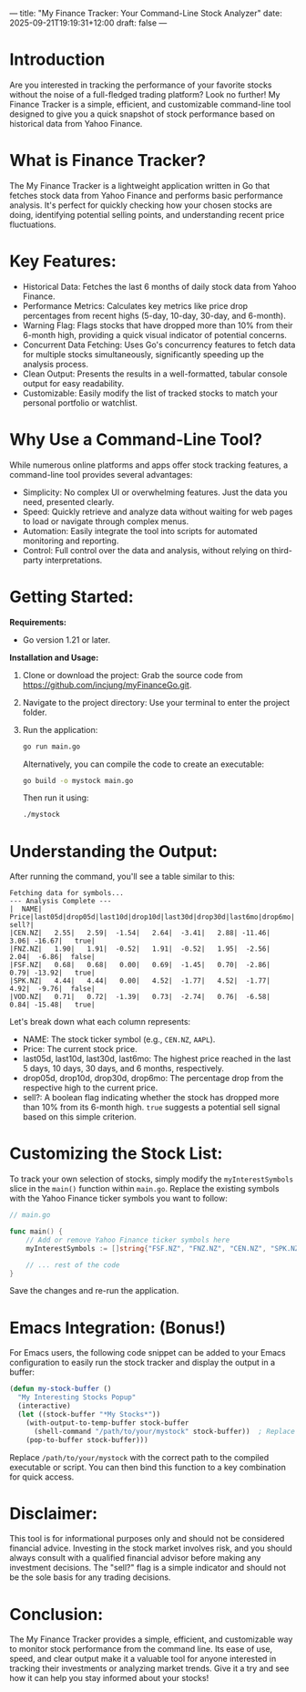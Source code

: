---
title: "My Finance Tracker: Your Command-Line Stock Analyzer"
date: 2025-09-21T19:19:31+12:00
draft: false
---
* Introduction

Are you interested in tracking the performance of your favorite stocks without the noise of a full-fledged trading platform? Look no further! My Finance Tracker is a simple, efficient, and customizable command-line tool designed to give you a quick snapshot of stock performance based on historical data from Yahoo Finance.

* What is  Finance Tracker?

The My Finance Tracker is a lightweight application written in Go that fetches stock data from Yahoo Finance and performs basic performance analysis. It's perfect for quickly checking how your chosen stocks are doing, identifying potential selling points, and understanding recent price fluctuations.

* Key Features:

- Historical Data: Fetches the last 6 months of daily stock data from Yahoo Finance.
- Performance Metrics: Calculates key metrics like price drop percentages from recent highs (5-day, 10-day, 30-day, and 6-month).
- Warning Flag: Flags stocks that have dropped more than 10% from their 6-month high, providing a quick visual indicator of potential concerns.
- Concurrent Data Fetching: Uses Go's concurrency features to fetch data for multiple stocks simultaneously, significantly speeding up the analysis process.
- Clean Output: Presents the results in a well-formatted, tabular console output for easy readability.
- Customizable: Easily modify the list of tracked stocks to match your personal portfolio or watchlist.

* Why Use a Command-Line Tool?

While numerous online platforms and apps offer stock tracking features, a command-line tool provides several advantages:

- Simplicity: No complex UI or overwhelming features. Just the data you need, presented clearly.
- Speed: Quickly retrieve and analyze data without waiting for web pages to load or navigate through complex menus.
- Automation: Easily integrate the tool into scripts for automated monitoring and reporting.
- Control: Full control over the data and analysis, without relying on third-party interpretations.

* Getting Started:

**Requirements:**

- Go version 1.21 or later.

**Installation and Usage:**

1.  Clone or download the project: Grab the source code from [[https://github.com/incjung/myFinanceGo.git]].

2.  Navigate to the project directory: Use your terminal to enter the project folder.

3.  Run the application:

   #+BEGIN_SRC bash
   go run main.go
   #+END_SRC

   Alternatively, you can compile the code to create an executable:

   #+BEGIN_SRC bash
   go build -o mystock main.go
   #+END_SRC
   Then run it using:
   #+BEGIN_SRC bash
   ./mystock
   #+END_SRC

* Understanding the Output:

After running the command, you'll see a table similar to this:

#+BEGIN_EXAMPLE
Fetching data for symbols...
--- Analysis Complete ---
|  NAME|  Price|last05d|drop05d|last10d|drop10d|last30d|drop30d|last6mo|drop6mo|  sell?|
|CEN.NZ|   2.55|   2.59|  -1.54|   2.64|  -3.41|   2.88| -11.46|   3.06| -16.67|   true|
|FNZ.NZ|   1.90|   1.91|  -0.52|   1.91|  -0.52|   1.95|  -2.56|   2.04|  -6.86|  false|
|FSF.NZ|   0.68|   0.68|   0.00|   0.69|  -1.45|   0.70|  -2.86|   0.79| -13.92|   true|
|SPK.NZ|   4.44|   4.44|   0.00|   4.52|  -1.77|   4.52|  -1.77|   4.92|  -9.76|  false|
|VOD.NZ|   0.71|   0.72|  -1.39|   0.73|  -2.74|   0.76|  -6.58|   0.84| -15.48|   true|
#+END_EXAMPLE

Let's break down what each column represents:

- NAME: The stock ticker symbol (e.g., ~CEN.NZ~, ~AAPL~).
- Price: The current stock price.
- last05d, last10d, last30d, last6mo: The highest price reached in the last 5 days, 10 days, 30 days, and 6 months, respectively.
- drop05d, drop10d, drop30d, drop6mo: The percentage drop from the respective high to the current price.
- sell?: A boolean flag indicating whether the stock has dropped more than 10% from its 6-month high. ~true~ suggests a potential sell signal based on this simple criterion.

* Customizing the Stock List:

To track your own selection of stocks, simply modify the ~myInterestSymbols~ slice in the ~main()~ function within ~main.go~. Replace the existing symbols with the Yahoo Finance ticker symbols you want to follow:

#+BEGIN_SRC go
// main.go

func main() {
    // Add or remove Yahoo Finance ticker symbols here
	myInterestSymbols := []string{"FSF.NZ", "FNZ.NZ", "CEN.NZ", "SPK.NZ", "VOD.NZ", "AAPL", "GOOG"}

    // ... rest of the code
}
#+END_SRC

Save the changes and re-run the application.

* Emacs Integration: (Bonus!)

For Emacs users, the following code snippet can be added to your Emacs configuration to easily run the stock tracker and display the output in a buffer:

#+BEGIN_SRC emacs-lisp
(defun my-stock-buffer ()
  "My Interesting Stocks Popup"
  (interactive)
  (let ((stock-buffer "*My Stocks*"))
    (with-output-to-temp-buffer stock-buffer
      (shell-command "/path/to/your/mystock" stock-buffer))  ; Replace with your actual path
    (pop-to-buffer stock-buffer)))
#+END_SRC

Replace ~/path/to/your/mystock~ with the correct path to the compiled executable or script. You can then bind this function to a key combination for quick access.

* Disclaimer:

This tool is for informational purposes only and should not be considered financial advice. Investing in the stock market involves risk, and you should always consult with a qualified financial advisor before making any investment decisions. The "sell?" flag is a simple indicator and should not be the sole basis for any trading decisions.

* Conclusion:

The My Finance Tracker provides a simple, efficient, and customizable way to monitor stock performance from the command line. Its ease of use, speed, and clear output make it a valuable tool for anyone interested in tracking their investments or analyzing market trends. Give it a try and see how it can help you stay informed about your stocks!



